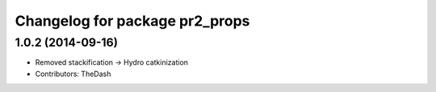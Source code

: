 ^^^^^^^^^^^^^^^^^^^^^^^^^^^^^^^
Changelog for package pr2_props
^^^^^^^^^^^^^^^^^^^^^^^^^^^^^^^

1.0.2 (2014-09-16)
------------------
* Removed stackification -> Hydro catkinization
* Contributors: TheDash
